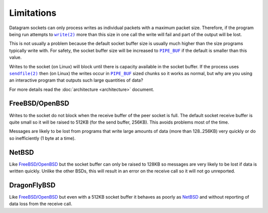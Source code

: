 Limitations
===========

Datagram sockets can only process writes as individual packets with a maximum
packet size. Therefore, if the program being run attempts to |write(2)|_
more than this size in one call the write will fail and part of the output will
be lost.

This is not usually a problem because the default socket buffer size is usually
much higher than the size programs typically write with. For safety, the socket
buffer size will be increased to |PIPE_BUF|_ if the default is smaller than
this value.

Writes to the socket (on Linux) will block until there is capacity available in
the socket buffer. If the process uses |sendfile(2)|_ then (on Linux) the writes
occur in |PIPE_BUF|_ sized chunks so it works as normal, but why are you using
an interactive program that outputs such large quantities of data?

For more details read the :doc:`architecture <architecture>` document.

FreeBSD/OpenBSD
---------------

Writes to the socket do not block when the receive buffer of the peer socket is
full. The default socket receive buffer is quite small so it will be raised to
512KB (for the send buffer, 256KB). This avoids problems most of the time.

Messages are likely to be lost from programs that write large amounts of data
(more than 128..256KB) very quickly or do so inefficiently (1 byte at a time).

NetBSD
------

Like `FreeBSD/OpenBSD`_ but the socket buffer can only be raised to 128KB so
messages are very likely to be lost if data is written quickly. Unlike the other
BSDs, this will result in an error on the receive call so it will not go
unreported.

DragonFlyBSD
------------

Like `FreeBSD/OpenBSD`_ but even with a 512KB socket buffer it behaves as poorly
as `NetBSD`_ and without reporting of data loss from the receive call.

.. |sendfile(2)| replace:: ``sendfile(2)``
.. _sendfile(2): http://man7.org/linux/man-pages/man2/sendfile.2.html

.. |write(2)| replace:: ``write(2)``
.. _write(2): http://man7.org/linux/man-pages/man2/write.2.html

.. |PIPE_BUF| replace:: ``PIPE_BUF``
.. _PIPE_BUF: http://man7.org/linux/man-pages/man0/limits.h.0p.html
